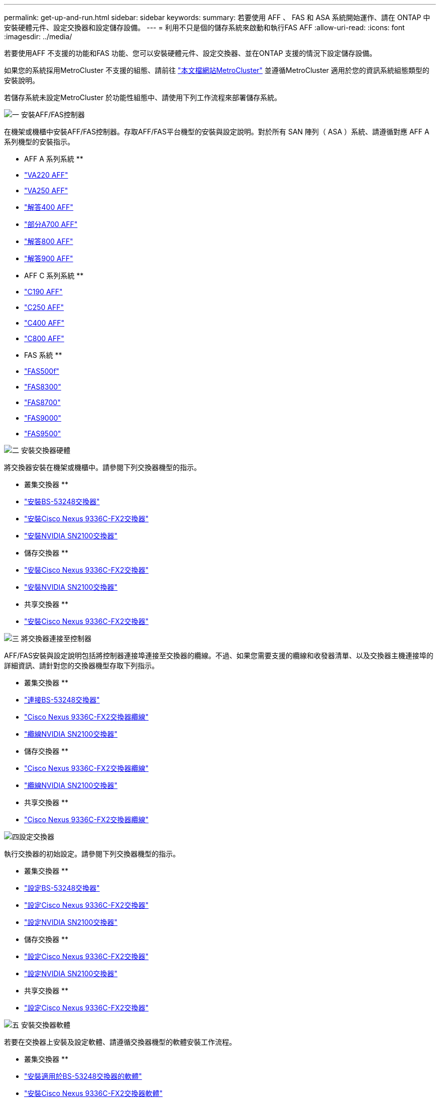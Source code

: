 ---
permalink: get-up-and-run.html 
sidebar: sidebar 
keywords:  
summary: 若要使用 AFF 、 FAS 和 ASA 系統開始運作、請在 ONTAP 中安裝硬體元件、設定交換器和設定儲存設備。 
---
= 利用不只是個的儲存系統來啟動和執行FAS AFF
:allow-uri-read: 
:icons: font
:imagesdir: ../media/


[role="lead"]
若要使用AFF 不支援的功能和FAS 功能、您可以安裝硬體元件、設定交換器、並在ONTAP 支援的情況下設定儲存設備。

如果您的系統採用MetroCluster 不支援的組態、請前往 https://docs.netapp.com/us-en/ontap-metrocluster/index.html["本文檔網站MetroCluster"] 並遵循MetroCluster 適用於您的資訊系統組態類型的安裝說明。

若儲存系統未設定MetroCluster 於功能性組態中、請使用下列工作流程來部署儲存系統。

.image:https://raw.githubusercontent.com/NetAppDocs/common/main/media/number-1.png["一"] 安裝AFF/FAS控制器
[role="quick-margin-para"]
在機架或機櫃中安裝AFF/FAS控制器。存取AFF/FAS平台機型的安裝與設定說明。對於所有 SAN 陣列（ ASA ）系統、請遵循對應 AFF A 系列機型的安裝指示。

[role="quick-margin-para"]
** AFF A 系列系統 **

[role="quick-margin-list"]
* https://docs.netapp.com/us-en/ontap-systems/fas2700/install-setup.html["VA220 AFF"]
* https://docs.netapp.com/us-en/ontap-systems/a250/install-setup.html["VA250 AFF"]
* https://docs.netapp.com/us-en/ontap-systems/a400/install-setup.html["解答400 AFF"]
* https://docs.netapp.com/us-en/ontap-systems/fas9000/install-setup.html["部分A700 AFF"]
* https://docs.netapp.com/us-en/ontap-systems/a800/install-setup.html["解答800 AFF"]
* https://docs.netapp.com/us-en/ontap-systems/a900/install_detailed_guide.html["解答900 AFF"]


[role="quick-margin-para"]
** AFF C 系列系統 **

[role="quick-margin-list"]
* https://docs.netapp.com/us-en/ontap-systems/c190/install-setup.html["C190 AFF"]
* https://docs.netapp.com/us-en/ontap-systems/c250/install-setup.html["C250 AFF"]
* https://docs.netapp.com/us-en/ontap-systems/c400/install-setup.html["C400 AFF"]
* https://docs.netapp.com/us-en/ontap-systems/a800/install-setup.html["C800 AFF"]


[role="quick-margin-para"]
** FAS 系統 **

[role="quick-margin-list"]
* https://docs.netapp.com/us-en/ontap-systems/fas500f/install-setup.html["FAS500f"]
* https://docs.netapp.com/us-en/ontap-systems/fas8300/install-setup.html["FAS8300"]
* https://docs.netapp.com/us-en/ontap-systems/fas8300/install-setup.html["FAS8700"]
* https://docs.netapp.com/us-en/ontap-systems/fas9000/install-setup.html["FAS9000"]
* https://docs.netapp.com/us-en/ontap-systems/fas9500/install_setup.html["FAS9500"]


.image:https://raw.githubusercontent.com/NetAppDocs/common/main/media/number-2.png["二"] 安裝交換器硬體
[role="quick-margin-para"]
將交換器安裝在機架或機櫃中。請參閱下列交換器機型的指示。

[role="quick-margin-para"]
** 叢集交換器 **

[role="quick-margin-list"]
* link:https://docs.netapp.com/us-en/ontap-systems-switches/switch-bes-53248/install-hardware-bes53248.html["安裝BS-53248交換器"]
* link:https://docs.netapp.com/us-en/ontap-systems-switches/switch-cisco-9336c-fx2/install-switch-9336c-cluster.html["安裝Cisco Nexus 9336C-FX2交換器"]
* link:https://docs.netapp.com/us-en/ontap-systems-switches/switch-nvidia-sn2100/install-hardware-sn2100-cluster.html["安裝NVIDIA SN2100交換器"]


[role="quick-margin-para"]
** 儲存交換器 **

[role="quick-margin-list"]
* link:https://docs.netapp.com/us-en/ontap-systems-switches/switch-cisco-9336c-fx2-storage/install-9336c-storage.html["安裝Cisco Nexus 9336C-FX2交換器"]
* link:https://docs.netapp.com/us-en/ontap-systems-switches/switch-nvidia-sn2100/install-hardware-sn2100-storage.html["安裝NVIDIA SN2100交換器"]


[role="quick-margin-para"]
** 共享交換器 **

[role="quick-margin-list"]
* link:https://docs.netapp.com/us-en/ontap-systems-switches/switch-cisco-9336c-fx2-shared/install-9336c-shared.html["安裝Cisco Nexus 9336C-FX2交換器"]


.image:https://raw.githubusercontent.com/NetAppDocs/common/main/media/number-3.png["三"] 將交換器連接至控制器
[role="quick-margin-para"]
AFF/FAS安裝與設定說明包括將控制器連接埠連接至交換器的纜線。不過、如果您需要支援的纜線和收發器清單、以及交換器主機連接埠的詳細資訊、請針對您的交換器機型存取下列指示。

[role="quick-margin-para"]
** 叢集交換器 **

[role="quick-margin-list"]
* link:https://docs.netapp.com/us-en/ontap-systems-switches/switch-bes-53248/configure-reqs-bes53248.html#configuration-requirements["連接BS-53248交換器"]
* link:https://docs.netapp.com/us-en/ontap-systems-switches/switch-cisco-9336c-fx2/setup-worksheet-9336c-cluster.html["Cisco Nexus 9336C-FX2交換器纜線"]
* link:https://docs.netapp.com/us-en/ontap-systems-switches/switch-nvidia-sn2100/cabling-considerations-sn2100-cluster.html["纜線NVIDIA SN2100交換器"]


[role="quick-margin-para"]
** 儲存交換器 **

[role="quick-margin-list"]
* link:https://docs.netapp.com/us-en/ontap-systems-switches/switch-cisco-9336c-fx2-storage/setup-worksheet-9336c-storage.html["Cisco Nexus 9336C-FX2交換器纜線"]
* link:https://docs.netapp.com/us-en/ontap-systems-switches/switch-nvidia-sn2100/cabling-considerations-sn2100-storage.html["纜線NVIDIA SN2100交換器"]


[role="quick-margin-para"]
** 共享交換器 **

[role="quick-margin-list"]
* link:https://docs.netapp.com/us-en/ontap-systems-switches/switch-cisco-9336c-fx2-shared/cable-9336c-shared.html["Cisco Nexus 9336C-FX2交換器纜線"]


.image:https://raw.githubusercontent.com/NetAppDocs/common/main/media/number-4.png["四"]設定交換器
[role="quick-margin-para"]
執行交換器的初始設定。請參閱下列交換器機型的指示。

[role="quick-margin-para"]
** 叢集交換器 **

[role="quick-margin-list"]
* link:https://docs.netapp.com/us-en/ontap-systems-switches/switch-bes-53248/configure-install-initial.html["設定BS-53248交換器"]
* link:https://docs.netapp.com/us-en/ontap-systems-switches/switch-cisco-9336c-fx2/setup-switch-9336c-cluster.html["設定Cisco Nexus 9336C-FX2交換器"]
* link:https://docs.netapp.com/us-en/ontap-systems-switches/switch-nvidia-sn2100/configure-sn2100-cluster.html["設定NVIDIA SN2100交換器"]


[role="quick-margin-para"]
** 儲存交換器 **

[role="quick-margin-list"]
* link:https://docs.netapp.com/us-en/ontap-systems-switches/switch-cisco-9336c-fx2-storage/setup-switch-9336c-storage.html["設定Cisco Nexus 9336C-FX2交換器"]
* link:https://docs.netapp.com/us-en/ontap-systems-switches/switch-nvidia-sn2100/configure-sn2100-storage.html["設定NVIDIA SN2100交換器"]


[role="quick-margin-para"]
** 共享交換器 **

[role="quick-margin-list"]
* link:https://docs.netapp.com/us-en/ontap-systems-switches/switch-cisco-9336c-fx2-shared/setup-and-configure-9336c-shared.html["設定Cisco Nexus 9336C-FX2交換器"]


.image:https://raw.githubusercontent.com/NetAppDocs/common/main/media/number-5.png["五"] 安裝交換器軟體
[role="quick-margin-para"]
若要在交換器上安裝及設定軟體、請遵循交換器機型的軟體安裝工作流程。

[role="quick-margin-para"]
** 叢集交換器 **

[role="quick-margin-list"]
* link:https://docs.netapp.com/us-en/ontap-systems-switches/switch-bes-53248/configure-software-overview-bes53248.html["安裝適用於BS-53248交換器的軟體"]
* link:https://docs.netapp.com/us-en/ontap-systems-switches/switch-cisco-9336c-fx2/configure-software-overview-9336c-cluster.html["安裝Cisco Nexus 9336C-FX2交換器軟體"]
* link:https://docs.netapp.com/us-en/ontap-systems-switches/switch-nvidia-sn2100/configure-software-overview-sn2100-cluster.html["安裝NVIDIA SN2100交換器的軟體"]


[role="quick-margin-para"]
** 儲存交換器 **

[role="quick-margin-list"]
* link:https://docs.netapp.com/us-en/ontap-systems-switches/switch-cisco-9336c-fx2-storage/configure-software-overview-9336c-storage.html["安裝Cisco Nexus 9336C-FX2交換器軟體"]
* link:https://docs.netapp.com/us-en/ontap-systems-switches/switch-nvidia-sn2100/configure-software-sn2100-storage.html["安裝NVIDIA SN2100交換器的軟體"]


[role="quick-margin-para"]
** 共享交換器 **

[role="quick-margin-list"]
* link:https://docs.netapp.com/us-en/ontap-systems-switches/switch-cisco-9336c-fx2-shared/configure-software-overview-9336c-shared.html["安裝Cisco Nexus 9336C-FX2交換器軟體"]


.image:https://raw.githubusercontent.com/NetAppDocs/common/main/media/number-6.png["六"] 完成系統設定
[role="quick-margin-para"]
設定交換器並安裝所需軟體之後、請存取AFF/FAS平台機型的安裝與設定指示、以完成系統設定。對於所有 SAN 陣列（ ASA ）系統、請遵循對應 AFF A 系列機型的安裝指示。

[role="quick-margin-para"]
** AFF 系統 **

[role="quick-margin-list"]
* https://docs.netapp.com/us-en/ontap-systems/fas2700/install-setup.html["VA220 AFF"]
* https://docs.netapp.com/us-en/ontap-systems/a250/install-setup.html["VA250 AFF"]
* https://docs.netapp.com/us-en/ontap-systems/a400/install-setup.html["解答400 AFF"]
* https://docs.netapp.com/us-en/ontap-systems/fas9000/install-setup.html["部分A700 AFF"]
* https://docs.netapp.com/us-en/ontap-systems/a800/install-setup.html["解答800 AFF"]
* https://docs.netapp.com/us-en/ontap-systems/a900/install_detailed_guide.html["解答900 AFF"]


[role="quick-margin-para"]
** AFF C 系列系統 **

[role="quick-margin-list"]
* https://docs.netapp.com/us-en/ontap-systems/c190/install-setup.html["C190 AFF"]
* https://docs.netapp.com/us-en/ontap-systems/c250/install-setup.html["C250 AFF"]
* https://docs.netapp.com/us-en/ontap-systems/c400/install-setup.html["C400 AFF"]
* https://docs.netapp.com/us-en/ontap-systems/a800/install-setup.html["C800 AFF"]


[role="quick-margin-para"]
** FAS 系統 **

[role="quick-margin-list"]
* https://docs.netapp.com/us-en/ontap-systems/fas500f/install-setup.html["FAS500f"]
* https://docs.netapp.com/us-en/ontap-systems/fas8300/install-setup.html["FAS8300"]
* https://docs.netapp.com/us-en/ontap-systems/fas8300/install-setup.html["FAS8700"]
* https://docs.netapp.com/us-en/ontap-systems/fas9000/install-setup.html["FAS9000"]
* https://docs.netapp.com/us-en/ontap-systems/fas9500/install_setup.html["FAS9500"]


.image:https://raw.githubusercontent.com/NetAppDocs/common/main/media/number-7.png["七"] 完整ONTAP 的功能組態
[role="quick-margin-para"]
安裝並設定AFF/FAS控制器和交換器之後、您必須完成ONTAP 在VMware中設定儲存設備。根據部署組態存取下列指示。

[role="quick-margin-list"]
* 如需ONTAP 部署的資訊、請參閱 https://docs.netapp.com/us-en/ontap/task_configure_ontap.html["設定ONTAP 功能"]。
* 如需ONTAP 使用MetroCluster 支援功能進行的支援、請參閱 https://docs.netapp.com/us-en/ontap-metrocluster/["使用MetroCluster 支援功能進行組態設定ONTAP"]。

